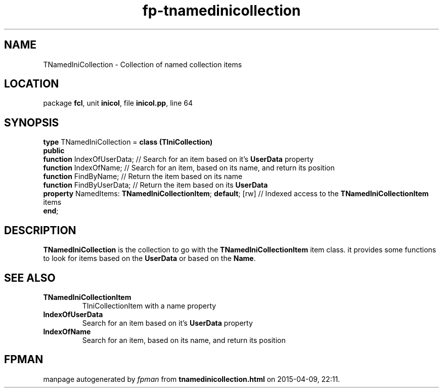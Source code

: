 .\" file autogenerated by fpman
.TH "fp-tnamedinicollection" 3 "2014-03-14" "fpman" "Free Pascal Programmer's Manual"
.SH NAME
TNamedIniCollection - Collection of named collection items
.SH LOCATION
package \fBfcl\fR, unit \fBinicol\fR, file \fBinicol.pp\fR, line 64
.SH SYNOPSIS
\fBtype\fR TNamedIniCollection = \fBclass (TIniCollection)\fR
.br
\fBpublic\fR
  \fBfunction\fR IndexOfUserData;                                   // Search for an item based on it's \fBUserData\fR property
  \fBfunction\fR IndexOfName;                                       // Search for an item, based on its name, and return its position
  \fBfunction\fR FindByName;                                        // Return the item based on its name
  \fBfunction\fR FindByUserData;                                    // Return the item based on its \fBUserData\fR 
  \fBproperty\fR NamedItems: \fBTNamedIniCollectionItem\fR; \fBdefault\fR; [rw] // Indexed access to the \fBTNamedIniCollectionItem\fR items
.br
\fBend\fR;
.SH DESCRIPTION
\fBTNamedIniCollection\fR is the collection to go with the \fBTNamedIniCollectionItem\fR item class. it provides some functions to look for items based on the \fBUserData\fR or based on the \fBName\fR.


.SH SEE ALSO
.TP
.B TNamedIniCollectionItem
TIniCollectionItem with a name property
.TP
.B IndexOfUserData
Search for an item based on it's \fBUserData\fR property
.TP
.B IndexOfName
Search for an item, based on its name, and return its position

.SH FPMAN
manpage autogenerated by \fIfpman\fR from \fBtnamedinicollection.html\fR on 2015-04-09, 22:11.

